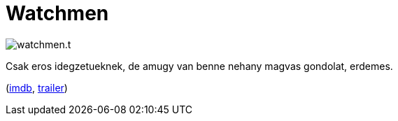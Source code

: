 = Watchmen

:slug: watchmen
:category: film
:tags: hu
:date: 2012-01-15T01:54:05Z
image::/pic/watchmen.t.jpg[align="center"]

Csak eros idegzetueknek, de amugy van benne nehany magvas gondolat, erdemes.

(http://www.imdb.com/title/tt0409459/[imdb], http://www.youtube.com/watch?v=R3orQKBxiEg[trailer])
